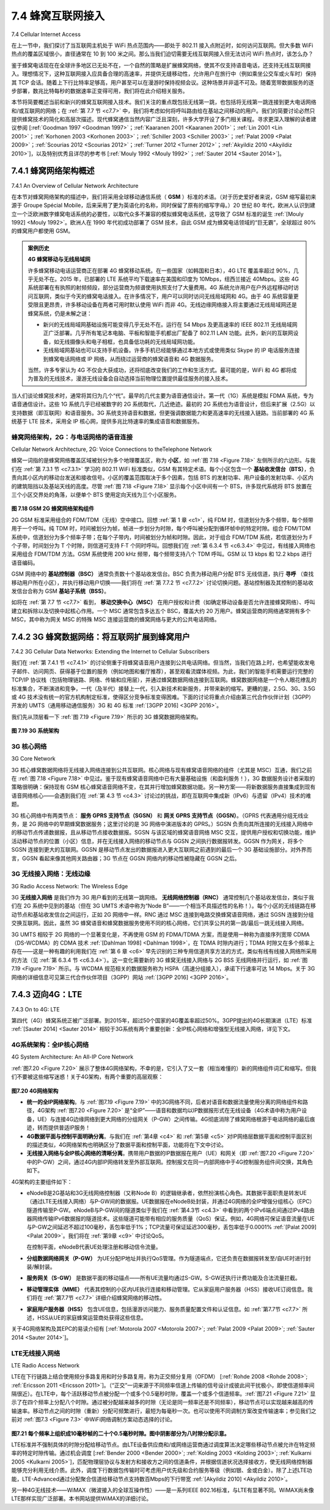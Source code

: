 .. _c7.4:

7.4 蜂窝互联网接入
==================================
7.4 Cellular Internet Access

在上一节中，我们探讨了当互联网主机处于 WiFi 热点范围内——即处于 802.11 接入点附近时，如何访问互联网。但大多数 WiFi 热点的覆盖区域很小，直径通常在 10 到 100 米之间。那么当我们迫切需要无线互联网接入但无法访问 WiFi 热点时，该怎么办？

鉴于蜂窝电话现在在全球许多地区已无处不在，一个自然的策略是扩展蜂窝网络，使其不仅支持语音电话，还支持无线互联网接入。理想情况下，这种互联网接入应具备合理的高速率，并提供无缝移动性，允许用户在旅行中（例如乘坐公交车或火车时）保持其 TCP 会话。随着上下行比特率足够高，用户甚至可以在漫游时保持视频会议。这种场景并非遥不可及。随着宽带数据服务的逐步部署，数兆比特每秒的数据速率正变得可用，我们将在此介绍相关服务。

本节将简要概述当前和新兴的蜂窝互联网接入技术。我们关注的重点既包括无线第一跳，也包括将无线第一跳连接到更大电话网络和/或互联网的网络；在 :ref:`第 7.7 节 <c7.7>` 中，我们将考虑如何将呼叫路由给在基站之间移动的用户。我们的简要讨论必然只提供蜂窝技术的简化和高层次描述。现代蜂窝通信当然内容广泛且深刻，许多大学开设了多门相关课程。寻求更深入理解的读者建议参阅 [:ref:`Goodman 1997 <Goodman 1997>`；:ref:`Kaaranen 2001 <Kaaranen 2001>`；:ref:`Lin 2001 <Lin 2001>`；:ref:`Korhonen 2003 <Korhonen 2003>`；:ref:`Schiller 2003 <Schiller 2003>`；:ref:`Palat 2009 <Palat 2009>`；:ref:`Scourias 2012 <Scourias 2012>`；:ref:`Turner 2012 <Turner 2012>`；:ref:`Akyildiz 2010 <Akyildiz 2010>`]，以及特别优秀且详尽的参考书 [:ref:`Mouly 1992 <Mouly 1992>`；:ref:`Sauter 2014 <Sauter 2014>`]。

.. toggle::

   In the previous section we examined how an Internet host can access the Internet when inside a WiFi hotspot—that is, when it is within the vicinity of an 802.11 access point. But most WiFi hotspots have a small coverage area of between 10 and 100 meters in diameter. What do we do then when we have a desperate need for wireless Internet access and we cannot access a WiFi hotspot?
   
   Given that cellular telephony is now ubiquitous in many areas throughout the world, a natural strategy is to extend cellular networks so that they support not only voice telephony but wireless Internet access as well. Ideally, this Internet access would be at a reasonably high speed and would provide for seamless mobility, allowing users to maintain their TCP sessions while traveling, for example, on a bus or a train. With sufficiently high upstream and downstream bit rates, the user could even maintain video- conferencing sessions while roaming about. This scenario is not that far-fetched. Data rates of several megabits per second are becoming available as broadband data services such as those we will cover here become more widely deployed.
   
   In this section, we provide a brief overview of current and emerging cellular Internet access technologies. Our focus here will be on both the wireless first hop as well as the network that connects the wireless first hop into the larger telephone network and/or the Internet; in :ref:`Section 7.7 <c7.7>` we’ll consider how calls are routed to a user moving between base stations. Our brief discussion will necessarily provide only a simplified and high-level description of cellular technologies. Modern cellular communications, of course, has great breadth and depth, with many universities offering several courses on the topic. Readers seeking a deeper understanding are encouraged to see [:ref:`Goodman 1997 <Goodman 1997>`; :ref:`Kaaranen 2001 <Kaaranen 2001>`; :ref:`Lin 2001 <Lin 2001>`; :ref:`Korhonen 2003 <Korhonen 2003>`; :ref:`Schiller 2003 <Schiller 2003>`; :ref:`Palat 2009 <Palat 2009>`; :ref:`Scourias 2012 <Scourias 2012>`; :ref:`Turner 2012 <Turner 2012>`; :ref:`Akyildiz 2010 <Akyildiz 2010>`], as well as the particularly excellent and exhaustive references [:ref:`Mouly 1992 <Mouly 1992>`; :ref:`Sauter 2014 <Sauter 2014>`].

.. _c7.4.1:

7.4.1 蜂窝网络架构概述
--------------------------------------------------------
7.4.1 An Overview of Cellular Network Architecture

在本节对蜂窝网络架构的描述中，我们将采用全球移动通信系统（ **GSM** ）标准的术语。（对于历史爱好者来说，GSM 缩写最初来源于 Groupe Spécial Mobile，后来采用了更为英语化的名称，同时保留了原有的缩写字母。）20 世纪 80 年代，欧洲人认识到建立一个泛欧洲数字蜂窝电话系统的必要性，以取代众多不兼容的模拟蜂窝电话系统，这导致了 GSM 标准的诞生 :ref:`[Mouly 1992] <Mouly 1992>`。欧洲人在 1990 年代初成功部署了 GSM 技术，自此 GSM 成为蜂窝电话领域的“巨无霸”，全球超过 80% 的蜂窝用户都使用 GSM。

.. admonition:: 案例历史

    **4G 蜂窝移动与无线局域网**

    许多蜂窝移动电话运营商正在部署 4G 蜂窝移动系统。在一些国家（如韩国和日本），4G LTE 覆盖率超过 90%，几乎无处不在。2015 年，已部署的 LTE 系统平均下载速率在美国和印度为 10Mbps，纽西兰接近 40Mbps。这些 4G 系统部署在有执照的射频频段，部分运营商为频谱使用执照支付了大量费用。4G 系统允许用户在户外远程移动时访问互联网，类似于今天的蜂窝电话接入。在许多情况下，用户可以同时访问无线局域网和 4G。由于 4G 系统容量更受限且更昂贵，许多移动设备在两者可用时默认使用 WiFi 而非 4G。无线边缘网络接入将主要通过无线局域网还是蜂窝系统，仍是未解之谜：

    - 新兴的无线局域网基础设施可能变得几乎无处不在。运行在 54 Mbps 及更高速率的 IEEE 802.11 无线局域网正广泛部署。几乎所有笔记本电脑、平板和智能手机都出厂配备了 802.11 LAN 功能。此外，新兴的互联网设备，如无线摄像头和电子相框，也具备低功耗的无线局域网功能。
    - 无线局域网基站也可以支持手机设备。许多手机已经能够通过本地方式或使用类似 Skype 的 IP 电话服务连接到蜂窝电话网络或 IP 网络，从而绕过运营商的蜂窝语音和 4G 数据服务。

    当然，许多专家认为 4G 不仅会大获成功，还将彻底改变我们的工作和生活方式。最可能的是，WiFi 和 4G 都将成为普及的无线技术，漫游无线设备会自动选择当前物理位置提供最佳服务的接入技术。

当人们谈论蜂窝技术时，通常将其归为几个“代”。最早的几代主要为语音通信设计。第一代（1G）系统是模拟 FDMA 系统，专为语音通信设计。这些 1G 系统几乎已经被数字的 2G 系统取代，几近绝迹。最初的 2G 系统也为语音设计，但后来扩展（2.5G）以支持数据（即互联网）和语音服务。3G 系统支持语音和数据，但更强调数据能力和更高速率的无线接入链路。当前部署的 4G 系统基于 LTE 技术，采用全 IP 核心网，提供多兆比特速率的集成语音和数据服务。

.. toggle::

    In our description of cellular network architecture in this section, we’ll adopt the terminology of the Global System for Mobile Communications (**GSM**) standards. (For history buffs, the GSM acronym was originally derived from Groupe Spécial Mobile, until the more anglicized name was adopted, preserving the original acronym letters.) In the 1980s, Europeans recognized the need for a pan-European digital cellular telephony system that would replace the numerous incompatible analog cellular telephony systems, leading to the GSM standard :ref:`[Mouly 1992] <Mouly 1992>`. Europeans deployed GSM technology with great success in the early 1990s, and since then GSM has grown to be the 800-pound gorilla of the cellular telephone world, with more than 80% of all cellular subscribers worldwide using GSM.

    .. admonition:: CASE HISTORY

        **4G Cellular Mobile Versus Wireless LANs**

        Many cellular mobile phone operators are deploying 4G cellular mobile systems. In some countries (e.g., Korea and Japan), 4G LTE coverage is higher than 90%—nearly ubiquitous. In 2015, average download rates over deployed LTE systems range from 10Mbps in the US and India to close to 40 Mbps in New Zealand. These 4G systems are being deployed in licensed radio-frequency bands, with some operators paying considerable sums to governments for spectrum-use licenses. 4G systems allow users to access the Internet from remote outdoor locations while on the move, in a manner similar to today’s cellular phone-only access. In many cases, a user may have simultaneous access to both wireless LANs and 4G. With the capacity of 4G systems being both more constrained and more expensive, many mobile devices default to the use of WiFi rather than 4G, when both are avilable. The question of whether wireless edge network access will be primarily over wireless LANs or cellular systems remains an open question:

        - The emerging wireless LAN infrastructure may become nearly ubiquitous. IEEE 802.11 wireless LANs, operating at 54 Mbps and higher, are enjoying widespread deployment. Essentially all laptops, tablets and smartphones are factory-equipped with 802.11 LAN capabilities. Furthermore, emerging Internet appliances—such as wireless cameras and picture frames—also have low-powered wireless LAN capabilities.
        - Wireless LAN base stations can also handle mobile phone appliances. Many phones are already capable of connecting to the cellular phone network or to an IP network either natively or using a Skype-like Voice-over-IP service, thus bypassing the operator’s cellular voice and 4G data services.

        Of course, many other experts believe that 4G not only will be a major ­success, but will also dramatically revolutionize the way we work and live. Most likely, both WiFi and 4G will both become prevalent wireless technologies, with roaming ­wireless devices automatically selecting the access technology that provides the best service at their current physical location.

    When people talk about cellular technology, they often classify the technology as belonging to one of several “generations.” The earliest generations were designed primarily for voice traffic. First generation (1G) systems were analog FDMA systems designed exclusively for voice-only communication. These 1G systems are almost extinct now, having been replaced by digital 2G systems. The original 2G systems were also designed for voice, but later extended (2.5G) to support data (i.e., Internet) as well as voice service. 3G systems also support voice and data, but with an emphasis on data capabilities and higher-speed radio access links. The 4G systems being deployed today are based on LTE technology, feature an all-IP core network, and provide integrated voice and data at multi-Megabit speeds.

蜂窝网络架构，2G：与电话网络的语音连接
~~~~~~~~~~~~~~~~~~~~~~~~~~~~~~~~~~~~~~~~~~~~~~~~~~~~~~~~~~~~~~~~~~~~~~~~~~~~~~~~
Cellular Network Architecture, 2G: Voice Connections to theTelephone Network


蜂窝一词指的是蜂窝网络覆盖区域被划分为多个地理覆盖区，称为 **小区**，如 :ref:`图 7.18 <Figure 7.18>` 左侧所示的六边形。与我们在 :ref:`第 7.3.1 节 <c7.3.1>` 学习的 802.11 WiFi 标准类似，GSM 有其特定术语。每个小区包含一个 **基站收发信台（BTS）**，负责向其小区内的移动台发送和接收信号。小区的覆盖范围取决于多个因素，包括 BTS 的发射功率、用户设备的发射功率、小区内的建筑阻挡以及基站天线的高度。尽管 :ref:`图 7.18 <Figure 7.18>` 显示每个小区中间有一个 BTS，许多现代系统将 BTS 放置在三个小区交界处的角落，以便单个 BTS 使用定向天线为三个小区服务。

.. _Figure 7.18:

.. figure:: ../img/614-0.png 
    :align: center

**图 7.18 GSM 2G 蜂窝网络架构组件**

2G GSM 标准采用组合的 FDM/TDM（无线）空中接口。回想 :ref:`第 1 章 <c1>`，纯 FDM 时，信道划分为多个频带，每个频带用于一个呼叫。纯 TDM 时，时间被划分为帧，帧进一步划分为时隙，每个呼叫被分配到循环帧中的特定时隙。组合 FDM/TDM 系统中，信道划分为多个频率子带；在每个子带内，时间被划分为帧和时隙。因此，对于组合 FDM/TDM 系统，若信道划分为 F 个子带，时间划分为 T 个时隙，则信道可支持 F·T 个同时呼叫。回想我们在 :ref:`第 6.3.4 节 <c6.3.4>` 中见过，有线接入网络也采用组合 FDM/TDM 方法。GSM 系统使用 200 kHz 频带，每个频带支持八个 TDM 呼叫。GSM 以 13 kbps 和 12.2 kbps 进行语音编码。

GSM 网络中的 **基站控制器（BSC）** 通常负责数十个基站收发信台。BSC 负责为移动用户分配 BTS 无线信道，执行 **寻呼** （查找移动用户所在小区），并执行移动用户切换——我们将在 :ref:`第 7.7.2 节 <c7.7.2>` 讨论切换问题。基站控制器及其控制的基站收发信台合称为 GSM **基站子系统（BSS）**。

如将在 :ref:`第 7.7 节 <c7.7>` 看到， **移动交换中心（MSC）** 在用户授权和计费（如确定移动设备是否允许连接蜂窝网络）、呼叫建立和拆除以及切换中起核心作用。一个 MSC 通常包含多达五个 BSC，覆盖大约 20 万用户。蜂窝运营商的网络通常拥有多个 MSC，其中称为网关 MSC 的特殊 MSC 连接运营商的蜂窝网络与更大的公共电话网络。


.. toggle::

    The term cellular refers to the fact that the region covered by a cellular network is partitioned into a number of geographic coverage areas, known as **cells**, shown as hexagons on the left side of :ref:`Figure 7.18 <Figure 7.18>`. As with the 802.11WiFi standard we ­studied in :ref:`Section 7.3.1 <c7.3.1>`, GSM has its own particular nomenclature. Each cell contains a **base transceiver station (BTS)** that transmits signals to and receives signals from the mobile stations in its cell. The coverage area of a cell depends on many factors, including the transmitting power of the BTS, the transmitting power of the user devices, obstructing buildings in the cell, and the height of base station antennas. Although :ref:`Figure 7.18 <Figure 7.18>` shows each cell containing one base transceiver station residing in the middle of the cell, many systems today place the BTS at corners where three cells intersect, so that a single BTS with directional antennas can service three cells.

    .. figure:: ../img/614-0.png 
        :align: center

    **Figure 7.18 Components of the GSM 2G cellular network architecture**

    The GSM standard for 2G cellular systems uses combined FDM/TDM (radio) for the air interface. Recall from :ref:`Chapter 1 <c1>` that, with pure FDM, the channel is partitioned into a number of frequency bands with each band devoted to a call. Also recall from :ref:`Chapter 1 <c1>` that, with pure TDM, time is partitioned into frames with each frame further partitioned into slots and each call being assigned the use of a particular slot in the revolving frame. In combined FDM/TDM systems, the channel is partitioned into a number of frequency sub-bands; within each sub-band, time is partitioned into frames and slots. Thus, for a combined FDM/TDM system, if the channel is partitioned into F sub-bands and time is partitioned into T slots, then the channel will be able to support F.T simultaneous calls. Recall that we saw in :ref:`Section 6.3.4 <c6.3.4>` that cable access networks also use a combined FDM/TDM approach. GSM systems consist of 200-kHz frequency bands with each band supporting eight TDM calls. GSM encodes speech at 13 kbps and 12.2 kbps.

    A GSM network’s **base station controller (BSC)** will typically service several tens of base transceiver stations. The role of the BSC is to allocate BTS radio channels to mobile subscribers, perform **paging** (finding the cell in which a mobile user is resident), and perform handoff of mobile users—a topic we’ll cover shortly in :ref:`Section 7.7.2 <c7.7.2>`. The base station controller and its controlled base transceiver stations collectively constitute a GSM **base station subsystem (BSS)**.

    As we’ll see in :ref:`Section 7.7 <c7.7>`, the **mobile switching center (MSC)** plays the central role in user authorization and accounting (e.g., determining whether a mobile device is allowed to connect to the cellular network), call establishment and teardown, and handoff. A single MSC will typically contain up to five BSCs, resulting in approximately 200K subscribers per MSC. A cellular provider’s network will have a number of MSCs, with special MSCs known as gateway MSCs connecting the provider’s cellular network to the larger public telephone network.

.. _c7.4.2:

7.4.2 3G 蜂窝数据网络：将互联网扩展到蜂窝用户
--------------------------------------------------------------------------------------
7.4.2 3G Cellular Data Networks: Extending the Internet to Cellular Subscribers

我们在 :ref:`第 7.4.1 节 <c7.4.1>` 的讨论侧重于将蜂窝语音用户连接到公共电话网络。但当然，当我们在路上时，也希望能收发电子邮件、访问网页、获得基于位置的服务（例如地图和餐厅推荐），甚至观看流媒体视频。为此，我们的智能手机需要运行完整的 TCP/IP 协议栈（包括物理链路、网络、传输和应用层），并通过蜂窝数据网络连接到互联网。蜂窝数据网络是一个令人眼花缭乱的标准集合，不断演进和竞争，一代（及半代）接替上一代，引入新技术和新服务，并带来新的缩写。更糟的是，2.5G、3G、3.5G 或 4G 技术没有统一的官方机构制定标准，使得区分竞争标准变得困难。下面的讨论将重点介绍由第三代合作伙伴计划（3GPP）开发的 UMTS（通用移动通信服务）3G 和 4G 标准 :ref:`[3GPP 2016] <3GPP 2016>`。

我们先从顶层看一下 :ref:`图 7.19 <Figure 7.19>` 所示的 3G 蜂窝数据网络架构。

.. figure:: ../img/616-0.png 
    :align: center

.. _Figure 7.19:

**图 7.19 3G 系统架构**

.. toggle::

    Our discussion in :ref:`Section 7.4.1 <c7.4.1>` focused on connecting cellular voice users to the public telephone network. But, of course, when we’re on the go, we’d also like to read e-mail, access the Web, get location-dependent services (e.g., maps and restaurant recommendations) and perhaps even watch streaming video. To do this, our smartphone will need to run a full TCP/IP protocol stack (including the physical link, network, transport, and application layers) and connect into the Internet via the cellular data network. The topic of cellular data networks is a rather bewildering collection of competing and ever-evolving standards as one generation (and half-generation) succeeds the former and introduces new technologies and services with new acronyms. To make matters worse, there’s no single official body that sets requirements for 2.5G, 3G, 3.5G, or 4G technologies, making it hard to sort out the differences among competing standards. In our discussion below, we’ll focus on the UMTS (Universal Mobile Telecommunications Service) 3G and 4G standards developed by the 3rd Generation Partnership project (3GPP) :ref:`[3GPP 2016] <3GPP 2016>`.

    Let’s first take a top-down look at 3G cellular data network architecture shown in :ref:`Figure 7.19 <Figure 7.19>`.

    .. figure:: ../img/616-0.png 
        :align: center

    **Figure 7.19 3G system architecture**

3G 核心网络
~~~~~~~~~~~~~~~~~~
3G Core Network

3G 核心蜂窝数据网络将无线接入网络连接到公共互联网。核心网络与现有蜂窝语音网络的组件（尤其是 MSC）互通，我们之前在 :ref:`图 7.18 <Figure 7.18>` 中见过。鉴于现有蜂窝语音网络中已有大量基础设施（和盈利服务！），3G 数据服务设计者采取的策略很明确：保持现有 GSM 核心蜂窝语音网络不变，在其并行增加蜂窝数据功能。另一种方案——将新数据服务直接集成到现有语音网络核心——会遇到我们在 :ref:`第 4.3 节 <c4.3>` 讨论过的挑战，即在互联网中集成新（IPv6）与遗留（IPv4）技术的难题。

3G 核心网络中有两类节点： **服务 GPRS 支持节点（SGSN）** 和 **网关 GPRS 支持节点（GGSN）**。（GPRS 代表通用分组无线业务，是 2G 网络中的早期蜂窝数据服务；这里讨论的是 3G 网络中演进版本的 GPRS。）SGSN 负责向其所连接的无线接入网络中的移动节点传递数据报，且从移动节点接收数据报。SGSN 与该区域的蜂窝语音网络 MSC 交互，提供用户授权和切换功能，维护活动移动节点的位置（小区）信息，并在无线接入网络的移动节点与 GGSN 之间执行数据报转发。GGSN 作为网关，将多个 SGSN 连接到更大的互联网。GGSN 是移动节点发出的数据报进入更大互联网之前遇到的最后一个 3G 基础设施部分。对外界而言，GGSN 看起来像其他网关路由器；3G 节点在 GGSN 网络内的移动性被隐藏在 GGSN 之后。

.. toggle::

    The 3G core cellular data network connects radio access networks to the public Internet. The core network interoperates with components of the existing cellular voice network (in particular, the MSC) that we previously encountered in :ref:`Figure 7.18 <Figure 7.18>`. Given the considerable amount of existing infrastructure (and profitable services!) in the existing cellular voice network, the approach taken by the designers of 3G data services is clear: leave the existing core GSM cellular voice network untouched, adding additional cellular data functionality in parallel to the existing cellular voice network. The alternative— integrating new data services directly into the core of the existing cellular voice network—would have raised the same challenges encountered in :ref:`Section 4.3 <c4.3>`, where we discussed integrating new (IPv6) and legacy (IPv4) technologies in the Internet.

    There are two types of nodes in the 3G core network: **Serving GPRS Support Nodes (SGSNs)** and **Gateway GPRS Support Nodes (GGSNs)**. (GPRS stands for Generalized Packet Radio Service, an early cellular data service in 2G networks; here we discuss the evolved version of GPRS in 3G networks). An SGSN is responsible for delivering datagrams to/from the mobile nodes in the radio access network to which the SGSN is attached. The SGSN interacts with the cellular voice network’s MSC for that area, providing user authorization and handoff, maintaining location (cell) information about active mobile nodes, and performing datagram forwarding between mobile nodes in the radio access network and a GGSN. The GGSN acts as a gateway, connecting multiple SGSNs into the larger Internet. A GGSN is thus the last piece of 3G infrastructure that a datagram originating at a mobile node encounters before entering the larger Internet. To the outside world, the GGSN looks like any other gateway router; the mobility of the 3G nodes within the GGSN’s network is hidden from the outside world behind the GGSN.

3G 无线接入网络：无线边缘
~~~~~~~~~~~~~~~~~~~~~~~~~~~~~~~~~~~~~~~~~~~
3G Radio Access Network: The Wireless Edge

3G **无线接入网络** 是我们作为 3G 用户看到的无线第一跳网络。 **无线网络控制器（RNC）** 通常控制几个基站收发信台，类似于我们在 2G 系统中见到的基站（但在 3G UMTS 术语中称为“Node B”——一个相当不具描述性的名称！）。每个小区的无线链路在移动节点和基站收发信台之间运行，正如 2G 网络中一样。RNC 通过 MSC 连接到电路交换蜂窝语音网络，通过 SGSN 连接到分组交换互联网。因此，虽然 3G 蜂窝语音和蜂窝数据服务使用不同的核心网络，它们共享公共的第一跳/最后一跳无线接入网络。

3G UMTS 相较于 2G 网络的一个显著变化是，不再使用 GSM 的 FDMA/TDMA 方案，而是使用一种称为直接序列宽带 CDMA（DS-WCDMA）的 CDMA 技术 :ref:`[Dahlman 1998] <Dahlman 1998>`，在 TDMA 时隙内进行；TDMA 时隙又在多个频率上存在——这是一种有趣的利用我们在 :ref:`第 6 章 <c6>` 早先识别的三种专用信道共享方法的方式，类似有线有线接入网络所采用的方法（见 :ref:`第 6.3.4 节 <c6.3.4>`）。这一变化需要新的 3G 蜂窝无线接入网络与 2G BSS 无线网络并行运行，如 :ref:`图 7.19 <Figure 7.19>` 所示。与 WCDMA 规范相关的数据服务称为 HSPA（高速分组接入），承诺下行速率可达 14 Mbps。关于 3G 网络的详细信息可见第三代合作伙伴项目（3GPP）网站 :ref:`[3GPP 2016] <3GPP 2016>`。

.. toggle::

    The 3G **radio access network** is the wireless first-hop network that we see as a 3G user. The **Radio Network Controller (RNC)** typically controls several cell base transceiver stations similar to the base stations that we encountered in 2G systems (but officially known in 3G UMTS parlance as a “Node Bs”—a rather non-descriptive name!). Each cell’s wireless link operates between the mobile nodes and a base transceiver station, just as in 2G networks. The RNC connects to both the circuit-switched cellular voice network via an MSC, and to the packet-switched Internet via an SGSN. Thus, while 3G cellular voice and cellular data services use different core networks, they share a common first/last-hop radio access network.

    A significant change in 3G UMTS over 2G networks is that rather than using GSM’s FDMA/TDMA scheme, UMTS uses a CDMA technique known as Direct Sequence Wideband CDMA (DS-WCDMA) :ref:`[Dahlman 1998] <Dahlman 1998>` within TDMA slots; TDMA slots, in turn, are available on multiple frequencies—an interesting use of all three dedicated channel-sharing approaches that we earlier identified in :ref:`Chapter 6 <c6>` and similar to the approach taken in wired cable access networks (see :ref:`Section 6.3.4 <c6.3.4>`). This change requires a new 3G cellular wireless-access network operating in parallel with the 2G BSS radio network shown in :ref:`Figure 7.19 <Figure 7.19>`. The data service associated with the WCDMA specification is known as HSPA (High Speed Packet Access) and promises downlink data rates of up to 14 Mbps. Details regarding 3G networks can be found at the 3rd Generation Partnership Project (3GPP) Web site :ref:`[3GPP 2016] <3GPP 2016>`.

.. _c7.4.3:

7.4.3 迈向4G：LTE
--------------------------
7.4.3 On to 4G: LTE

第四代（4G）蜂窝系统正被广泛部署。到2015年，超过50个国家的4G覆盖率超过50%。3GPP提出的4G长期演进（LTE）标准 :ref:`[Sauter 2014] <Sauter 2014>` 相较于3G系统有两个重要创新：全IP核心网络和增强型无线接入网络，详见下文。

.. toggle::

    Fourth generation (4G) cellular systems are becoming widely deployed. In 2015, more than 50 countries had 4G coverage exceeding 50%. The 4G Long-Term ­Evolution (LTE) standard :ref:`[Sauter 2014] <Sauter 2014>` put forward by the 3GPP has two important innovations over 3G systems an all-IP core network and an enhanced radio access network, as discussed below.

4G系统架构：全IP核心网络
~~~~~~~~~~~~~~~~~~~~~~~~~~~~~~~~~~~~~~~~~~~~~~~~~
4G System Architecture: An All-IP Core Network

:ref:`图7.20 <Figure 7.20>` 展示了整体4G网络架构，不幸的是，它引入了又一套（相当难懂的）新的网络组件词汇和缩写。但我们不要被这些缩写迷惑！关于4G架构，有两个重要的高层观察：

.. _Figure 7.20:

.. figure:: ../img/618-0.png 
    :align: center

**图7.20 4G网络架构**

- **统一的全IP网络架构**。与 :ref:`图7.19 <Figure 7.19>` 中的3G网络不同，后者对语音和数据流量使用分离的网络组件和路径，4G架构 :ref:`图7.20 <Figure 7.20>` 是“全IP”——语音和数据均以IP数据报形式在无线设备（4G术语中称为用户设备，UE）与连接4G边缘网络到更大网络的分组网关（P-GW）之间传输。4G彻底消除了蜂窝网络根源于电话网络的最后痕迹，转而提供普适IP服务！
- **4G数据平面与控制平面明确分离**。与我们在 :ref:`第4章 <c4>` 和 :ref:`第5章 <c5>` 对IP网络层数据平面和控制平面区别的描述类似，4G网络架构也明确区分了数据平面和控制平面，功能将在下文中讨论。
- **无线接入网络与全IP核心网络的清晰分离**。携带用户数据的IP数据报在用户（UE）和网关（即 :ref:`图7.20 <Figure 7.20>` 中的P-GW）之间，通过4G内部IP网络转发至外部互联网。控制报文在同一内部网络中于4G控制服务组件间交换，其角色如下。

4G架构的主要组件如下：

- eNodeB是2G基站和3G无线网络控制器（又称Node B）的逻辑继承者，依然扮演核心角色。其数据平面职责是转发UE（通过LTE无线接入网络）与P-GW间的数据报。UE数据报在eNodeB处封装，并通过4G网络的全IP增强分组核心（EPC）隧道传输至P-GW。eNodeB与P-GW间的隧道类似于我们在 :ref:`第4.3节 <c4.3>` 中看到的两个IPv6端点间通过IPv4路由器网络传输IPv6数据报的隧道技术。这些隧道可能带有相应的服务质量（QoS）保证。例如，4G网络可保证语音流量在UE与P-GW之间延迟不超过100毫秒，丢包率低于1%；TCP流量可保证延迟300毫秒，丢包率低于0.0001% :ref:`[Palat 2009] <Palat 2009>`。我们将在 :ref:`第9章 <c9>` 中讨论QoS。

  在控制平面，eNodeB代表UE处理注册和移动信令流量。

- **分组数据网络网关（P-GW）** 为UE分配IP地址并执行QoS管理。作为隧道端点，它还负责在数据报转发至/自UE时进行封装/解封装。
- **服务网关（S-GW）** 是数据平面的移动锚点——所有UE流量均通过S-GW。S-GW还执行计费功能及合法流量拦截。
- **移动管理实体（MME）** 代表其控制的小区内UE执行连接和移动管理。它从家庭用户服务器（HSS）接收UE订阅信息。我们将在 :ref:`第7.7节 <c7.7>` 详细介绍蜂窝网络的移动性。
- **家庭用户服务器（HSS）** 包含UE信息，包括漫游访问能力、服务质量配置文件和认证信息。如 :ref:`第7.7节 <c7.7>` 所述，HSS从UE的家庭蜂窝运营商处获得这些信息。

关于4G网络架构及其EPC的易读介绍有 [:ref:`Motorola 2007 <Motorola 2007>`; :ref:`Palat 2009 <Palat 2009>`; :ref:`Sauter 2014 <Sauter 2014>`]。

.. toggle::

    :ref:`Figure 7.20 <Figure 7.20>` shows the overall 4G network architecture, which (unfortunately) introduces yet another (rather impenetrable) new vocabulary and set of acronyms for network components. But let’s not get lost in these acronyms! There are two important high-level observations about the 4G architecture:

    .. figure:: ../img/618-0.png 
        :align: center

    **Figure 7.20 4G network architecture**

    - **A unified, all-IP network architecture**. Unlike the 3G network shown in :ref:`Figure 7.19 <Figure 7.19>`, which has separate network components and paths for voice and data traffic, the 4G architecture shown in :ref:`Figure 7.20 <Figure 7.20>` is “all-IP”—both voice and data are carried in IP datagrams to/from the wireless device (the User Equipment, UE in 4G parlance) to the gateway to the packet gateway (P-GW) that connects the 4G edge network to the rest of the network. With 4G, the last vestiges of cellular networks’ roots in the telephony have disappeared, giving way to universal IP service!
    - **A clear separation of the 4G data plane and 4G control plane**. Mirroring our distinction between the data and control planes for IP’s network layer in :ref:`Chapters 4 <c4>` and :ref:`5 <c5>` respectively, the 4G network architecture also clearly separates the data and control planes. We’ll discuss their functionality below.
    - **A clear separation between the radio access network, and the all-IP-core ­network**. IP datagrams carrying user data are forwarded between the user (UE) and the gateway (P-GW in :ref:`Figure 7.20 <Figure 7.20>`) over a 4G-internal IP network to the external Internet. Control packets are exchanged over this same internal network among the 4G’s control services components, whose roles are described below.

    The principal components of the 4G architecture are as follows.

    - The eNodeB is the logical descendant of the 2G base station and the 3G Radio Network Controller (a.k.a Node B) and again plays a central role here. Its data-plane role is to forward datagrams between UE (over the LTE radio access ­network) and the P-GW.
    UE datagrams are encapsulated at the eNodeB and tunneled to the P-GW through the 4G network’s all-IP enhanced packet core (EPC). This tunneling between the eNodeB and P-GW is similar the tunneling we saw in :ref:`Section 4.3 <c4.3>` of IPv6 datagrams between two IPv6 endpoints through a network of IPv4 routers. These tunnels may have associated quality of service (QoS) guarantees. For example, a 4G network may guarantee that voice traffic experiences no more than a 100 msec delay between UE and P-GW, and has a packet loss rate of less than 1%; TCP traffic might have a guarantee of 300 msec and a packet loss rate of less than .0001% :ref:`[Palat 2009] <Palat 2009>`. We’ll cover QoS in :ref:`Chapter 9 <c9>`.

    In the control plane, the eNodeB handles registration and mobility signaling traffic on behalf of the UE.

    - The **Packet Data Network Gateway (P-GW)** allocates IP addresses to the UEs and performs QoS enforcement. As a tunnel endpoint it also performs datagram encapsulation/decapsulation when forwarding a datagram to/from a UE.
    - The **Serving Gateway (S-GW)** is the data-plane mobility anchor point—all UE traffic will pass through the S-GW. The S-GW also performs charging/billing functions and lawful traffic interception.
    - The **Mobility Management Entity (MME)** performs connection and mobility management on behalf of the UEs resident in the cell it controls. It receives UE subscription information from the HHS. We cover mobility in cellular networks in detail in :ref:`Section 7.7 <c7.7>`.
    - The **Home Subscriber Server (HSS)** contains UE information including roaming access capabilities, quality of service profiles, and authentication information. As we’ll see in :ref:`Section 7.7 <c7.7>`, the HSS obtains this information from the UE’s home cellular provider.

    Very readable introductions to 4G network architecture and its EPC are [:ref:`Motorola 2007 <Motorola 2007>`; :ref:`Palat 2009 <Palat 2009>`; :ref:`Sauter 2014 <Sauter 2014>`].

LTE无线接入网络
~~~~~~~~~~~~~~~~~~~~~~~~~~
LTE Radio Access Network

LTE在下行链路上结合使用频分多路复用和时分多路复用，称为正交频分复用（OFDM） [:ref:`Rohde 2008 <Rohde 2008>`; :ref:`Ericsson 2011 <Ericsson 2011>`]。（“正交”一词来源于不同频率信道上传输的信号设计成彼此间干扰极小，即使信道频率间隔很近）。在LTE中，每个活跃移动节点被分配一个或多个0.5毫秒时隙，覆盖一个或多个信道频率。:ref:`图7.21 <Figure 7.21>` 显示了在四个频率上分配八个时隙。通过被分配越来越多的时隙（无论是同一频率还是不同频率），移动节点可以实现越来越高的传输速率。移动节点之间的时隙（重新）分配可频繁进行，最短为每毫秒一次。也可以使用不同调制方案改变传输速率；参见我们之前对 :ref:`图7.3 <Figure 7.3>` 中WiFi网络调制方案动态选择的讨论。

.. _Figure 7.21:

.. figure:: ../img/620-0.png 
    :align: center

**图7.21 每个频率上组织成10毫秒帧的二十个0.5毫秒时隙。图中阴影部分为八时隙分配示意。**

LTE标准并不强制具体的时隙分配给移动节点。由LTE设备供应商和/或网络运营商通过调度算法决定哪些移动节点被允许在特定频率的特定时隙传输。通过机会调度 [:ref:`Bender 2000 <Bender 2000>`; :ref:`Kolding 2003 <Kolding 2003>`; :ref:`Kulkarni 2005 <Kulkarni 2005>`]，匹配物理层协议与发射方和接收方之间的信道条件，并根据信道状况选择接收方，使无线网络控制器能够充分利用无线介质。此外，调度下行数据包传输时可考虑用户优先级和合约服务等级（例如银、金或白金）。除了上述LTE功能，LTE-Advanced通过分配聚合信道给移动节点支持数百Mbps的下行带宽 :ref:`[Akyildiz 2010] <Akyildiz 2010>`。

另一种4G无线技术——WiMAX（微波接入的全球互操作性）——是一系列IEEE 802.16标准，与LTE有显著不同。WiMAX尚未像LTE那样实现广泛部署。本书网站提供WiMAX的详细讨论。

.. toggle::

    LTE uses a combination of frequency division multiplexing and time division multiplexing on the downstream channel, known as orthogonal frequency division multiplexing (OFDM) [:ref:`Rohde 2008 <Rohde 2008>`; :ref:`Ericsson 2011 <Ericsson 2011>`]. (The term “orthogonal” comes from the fact the signals being sent on different frequency
    channels are created so that they interfere very little with each other, even when channel frequencies are tightly spaced). In LTE, each active mobile node is allocated one or more 0.5 ms time slots in one or more of the channel frequencies. :ref:`Figure 7.21 <Figure 7.21>` shows an allocation of eight time slots over four frequencies. By being allocated increasingly more time slots (whether on the same frequency or on different frequencies), a mobile node is able to achieve increasingly higher transmission rates. Slot (re)allocation among mobile nodes can be performed as often as once every millisecond. Different modulation schemes can also be used to change the transmission rate; see our earlier discussion of :ref:`Figure 7.3 <Figure 7.3>` and dynamic selection of modulation schemes in WiFi networks.


    .. figure:: ../img/620-0.png 
        :align: center

    **Figure 7.21 Twenty 0.5 ms slots organized into 10 ms frames at each frequency. An eight-slot allocation is shown shaded.**

    The particular allocation of time slots to mobile nodes is not mandated by the LTE standard. Instead, the decision of which mobile nodes will be allowed to transmit in a given time slot on a given frequency is determined by the scheduling algorithms provided by the LTE equipment vendor and/or the network operator. With opportunistic scheduling [:ref:`Bender 2000 <Bender 2000>`; :ref:`Kolding 2003 <Kolding 2003>`; :ref:`Kulkarni 2005 <Kulkarni 2005>`], matching the physical-layer protocol to the channel conditions between the sender and receiver and choosing the receivers to which packets will be sent based on channel conditions allow the radio network controller to make best use of the wireless medium. In addition, user priorities and contracted levels of service (e.g., silver, gold, or platinum) can be used in scheduling downstream packet transmissions. In addition to the LTE capabilities described above, LTE-Advanced allows for downstream bandwidths of hundreds of Mbps by allocating aggregated channels to a mobile node :ref:`[Akyildiz 2010] <Akyildiz 2010>`.

    An additional 4G wireless technology—WiMAX (World Interoperability for Microwave Access)—is a family of IEEE 802.16 standards that differ significantly from LTE. WiMAX has not yet been able to enjoy the widespread deployment of LTE. A detailed discussion of WiMAX can be found on this book’s Web site.